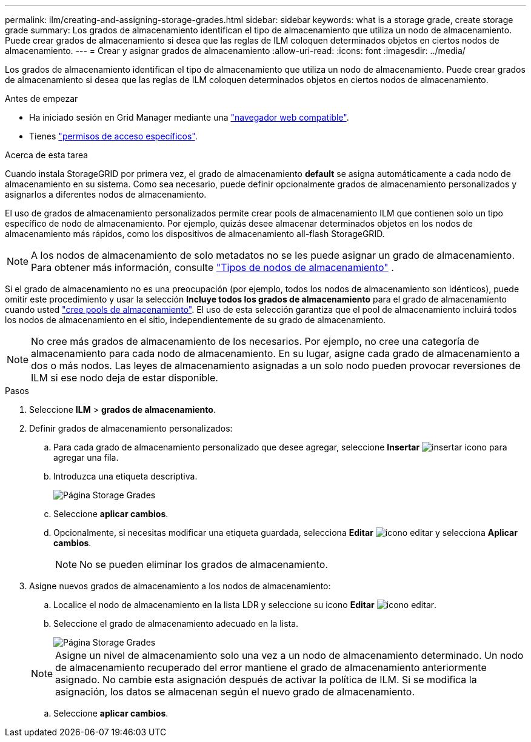 ---
permalink: ilm/creating-and-assigning-storage-grades.html 
sidebar: sidebar 
keywords: what is a storage grade, create storage grade 
summary: Los grados de almacenamiento identifican el tipo de almacenamiento que utiliza un nodo de almacenamiento. Puede crear grados de almacenamiento si desea que las reglas de ILM coloquen determinados objetos en ciertos nodos de almacenamiento. 
---
= Crear y asignar grados de almacenamiento
:allow-uri-read: 
:icons: font
:imagesdir: ../media/


[role="lead"]
Los grados de almacenamiento identifican el tipo de almacenamiento que utiliza un nodo de almacenamiento. Puede crear grados de almacenamiento si desea que las reglas de ILM coloquen determinados objetos en ciertos nodos de almacenamiento.

.Antes de empezar
* Ha iniciado sesión en Grid Manager mediante una link:../admin/web-browser-requirements.html["navegador web compatible"].
* Tienes link:../admin/admin-group-permissions.html["permisos de acceso específicos"].


.Acerca de esta tarea
Cuando instala StorageGRID por primera vez, el grado de almacenamiento *default* se asigna automáticamente a cada nodo de almacenamiento en su sistema. Como sea necesario, puede definir opcionalmente grados de almacenamiento personalizados y asignarlos a diferentes nodos de almacenamiento.

El uso de grados de almacenamiento personalizados permite crear pools de almacenamiento ILM que contienen solo un tipo específico de nodo de almacenamiento. Por ejemplo, quizás desee almacenar determinados objetos en los nodos de almacenamiento más rápidos, como los dispositivos de almacenamiento all-flash StorageGRID.


NOTE: A los nodos de almacenamiento de solo metadatos no se les puede asignar un grado de almacenamiento. Para obtener más información, consulte link:../primer/what-storage-node-is.html#types-of-storage-nodes["Tipos de nodos de almacenamiento"] .

Si el grado de almacenamiento no es una preocupación (por ejemplo, todos los nodos de almacenamiento son idénticos), puede omitir este procedimiento y usar la selección *Incluye todos los grados de almacenamiento* para el grado de almacenamiento cuando usted link:creating-storage-pool.html["cree pools de almacenamiento"]. El uso de esta selección garantiza que el pool de almacenamiento incluirá todos los nodos de almacenamiento en el sitio, independientemente de su grado de almacenamiento.


NOTE: No cree más grados de almacenamiento de los necesarios. Por ejemplo, no cree una categoría de almacenamiento para cada nodo de almacenamiento. En su lugar, asigne cada grado de almacenamiento a dos o más nodos. Las leyes de almacenamiento asignadas a un solo nodo pueden provocar reversiones de ILM si ese nodo deja de estar disponible.

.Pasos
. Seleccione *ILM* > *grados de almacenamiento*.
. Definir grados de almacenamiento personalizados:
+
.. Para cada grado de almacenamiento personalizado que desee agregar, seleccione *Insertar* image:../media/icon_nms_insert.gif["insertar icono"] para agregar una fila.
.. Introduzca una etiqueta descriptiva.
+
image::../media/editing_storage_grades.gif[Página Storage Grades]

.. Seleccione *aplicar cambios*.
.. Opcionalmente, si necesitas modificar una etiqueta guardada, selecciona *Editar* image:../media/icon_nms_edit.gif["icono editar"] y selecciona *Aplicar cambios*.
+

NOTE: No se pueden eliminar los grados de almacenamiento.



. Asigne nuevos grados de almacenamiento a los nodos de almacenamiento:
+
.. Localice el nodo de almacenamiento en la lista LDR y seleccione su icono *Editar* image:../media/icon_nms_edit.gif["icono editar"].
.. Seleccione el grado de almacenamiento adecuado en la lista.
+
image::../media/assigning_storage_grades_to_storage_nodes.gif[Página Storage Grades]

+

NOTE: Asigne un nivel de almacenamiento solo una vez a un nodo de almacenamiento determinado. Un nodo de almacenamiento recuperado del error mantiene el grado de almacenamiento anteriormente asignado. No cambie esta asignación después de activar la política de ILM. Si se modifica la asignación, los datos se almacenan según el nuevo grado de almacenamiento.

.. Seleccione *aplicar cambios*.



